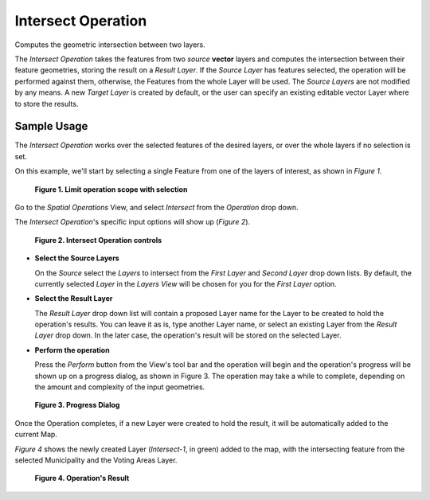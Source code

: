 Intersect Operation
###################

Computes the geometric intersection between two layers.

The *Intersect Operation* takes the features from two *source* **vector** layers and computes the
intersection between their feature geometries, storing the result on a *Result Layer*.
If the *Source Layer* has features selected, the operation will be performed against them,
otherwise, the Features from the whole Layer will be used.
The *Source Layers* are not modified by any means. A new *Target Layer* is created by default, or
the user can specify an existing editable vector Layer where to store the results.

Sample Usage
------------

The *Intersect Operation* works over the selected features of the desired layers, or over the whole
layers if no selection is set.

On this example, we'll start by selecting a single Feature from one of the layers of interest, as
shown in *Figure 1*.

.. figure:: images/intersect_operation/intersect_1_select.png
   :width: 50%

   **Figure 1. Limit operation scope with selection**

Go to the *Spatial Operations* View, and select *Intersect* from the *Operation* drop down.

The *Intersect Operation*'s specific input options will show up (*Figure 2*).

.. figure:: images/intersect_operation/intersect_2_input.png
   :width: 80%

   **Figure 2. Intersect Operation controls**

-  **Select the Source Layers**
   
   On the *Source* select the *Layers* to intersect from the *First Layer* and *Second Layer* drop
   down lists. By default, the currently selected *Layer* in the *Layers View* will be chosen for
   you for the *First Layer* option.

-  **Select the Result Layer**
   
   The *Result Layer* drop down list will contain a proposed Layer name for the Layer to be created
   to hold the operation's results. You can leave it as is, type another Layer name, or select an
   existing Layer from the *Result Layer* drop down. In the later case, the operation's result will
   be stored on the selected Layer.

-  **Perform the operation**
   
   Press the *Perform* button from the View's tool bar and the operation will begin and the
   operation's progress will be shown up on a progress dialog, as shown in Figure 3. The operation
   may take a while to complete, depending on the amount and complexity of the input geometries.

.. figure:: images/intersect_operation/intersect_3_progress.png
   :width: 50%

   **Figure 3. Progress Dialog**

Once the Operation completes, if a new Layer were created to hold the result, it will be
automatically added to the current Map.

*Figure 4* shows the newly created Layer (*Intersect-1*, in green) added to the map, with the
intersecting feature from the selected Municipality and the Voting Areas Layer.

.. figure:: images/intersect_operation/intersect_4_result.png
   :width: 50%
   
   **Figure 4. Operation's Result**

